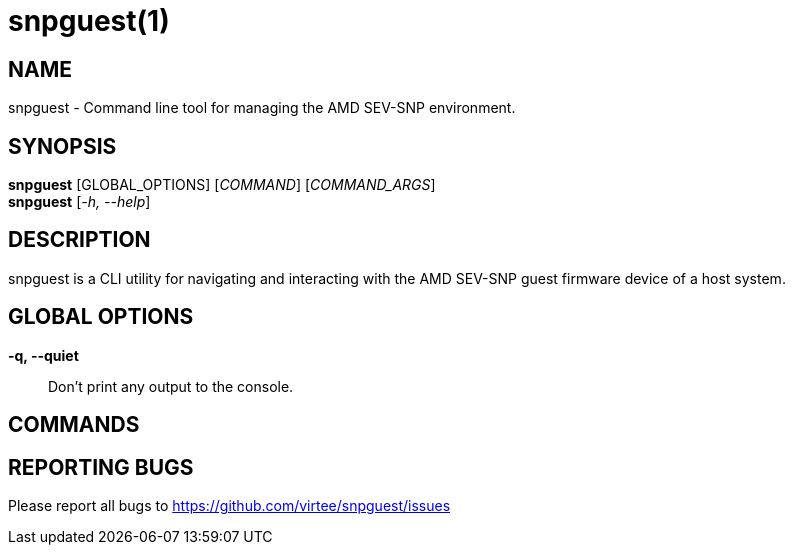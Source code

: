 snpguest(1)
===========

NAME
----
snpguest - Command line tool for managing the AMD SEV-SNP environment.


SYNOPSIS
--------
*snpguest* [GLOBAL_OPTIONS] [_COMMAND_] [_COMMAND_ARGS_] +
*snpguest* [_-h, --help_] +


DESCRIPTION
-----------
snpguest is a CLI utility for navigating and interacting with the AMD SEV-SNP
guest firmware device of a host system.


GLOBAL OPTIONS
--------------
*-q, --quiet*:: Don't print any output to the console.


COMMANDS
--------


REPORTING BUGS
--------------

Please report all bugs to <https://github.com/virtee/snpguest/issues>
